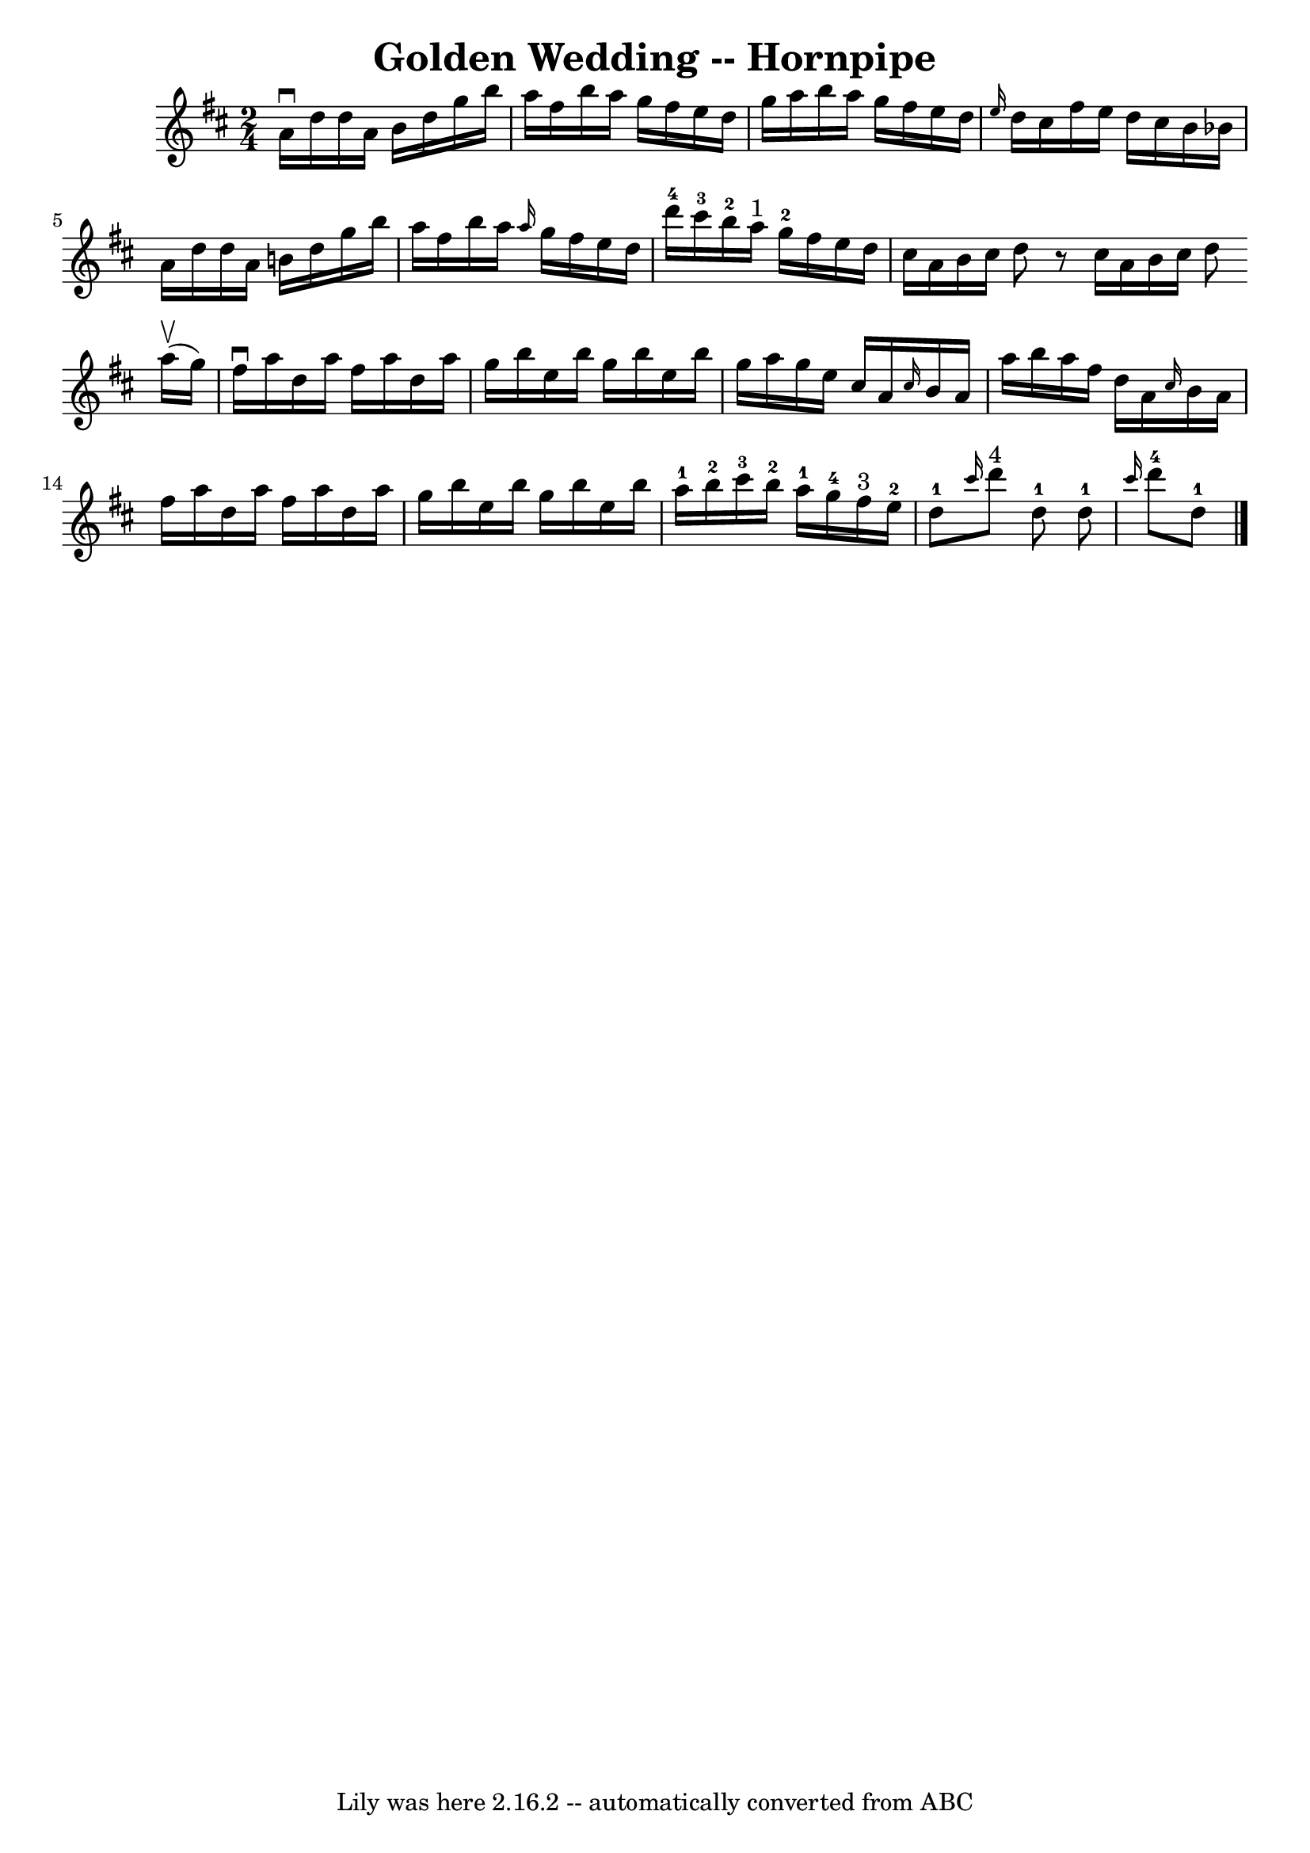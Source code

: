 \version "2.7.40"
\header {
	book = "Cole's 1000 Fiddle Tunes"
	crossRefNumber = "1"
	footnotes = ""
	tagline = "Lily was here 2.16.2 -- automatically converted from ABC"
	title = "Golden Wedding -- Hornpipe"
}
voicedefault =  {
\set Score.defaultBarType = "empty"

\time 2/4 \key d \major   a'16 ^\downbow   d''16    d''16    a'16    b'16    
d''16    g''16    b''16  \bar "|"   a''16    fis''16    b''16    a''16    g''16 
   fis''16    e''16    d''16  \bar "|"   g''16    a''16    b''16    a''16    
g''16    fis''16    e''16    d''16  \bar "|" \grace {    e''16  }   d''16    
cis''16    fis''16    e''16    d''16    cis''16    b'16    bes'16  \bar "|"     
a'16    d''16    d''16    a'16    b'!16    d''16    g''16    b''16  \bar "|"   
a''16    fis''16    b''16    a''16  \grace {    a''16  }   g''16    fis''16    
e''16    d''16  \bar "|"       d'''16-4   cis'''16-3   b''16-2   a''16 
^"1"     g''16-2   fis''16    e''16    d''16  \bar "|"   cis''16    a'16    
b'16    cis''16    d''8    r8 \bar ":|"   cis''16    a'16    b'16    cis''16    
d''8      \bar "|:"     a''16 (^\upbow   g''16  -) \bar "|"   fis''16 ^\downbow 
  a''16    d''16    a''16    fis''16    a''16    d''16    a''16  \bar "|"   
g''16    b''16    e''16    b''16    g''16    b''16    e''16    b''16  \bar "|"  
 g''16    a''16    g''16    e''16    cis''16    a'16  \grace {    cis''16  }   
b'16    a'16  \bar "|"   a''16    b''16    a''16    fis''16    d''16    a'16  
\grace {    cis''16  }   b'16    a'16  \bar "|"     fis''16    a''16    d''16   
 a''16    fis''16    a''16    d''16    a''16  \bar "|"   g''16    b''16    
e''16    b''16    g''16    b''16    e''16    b''16  \bar "|"   a''16-1   
b''16-2   cis'''16-3   b''16-2     a''16-1   g''16-4   fis''16 
^"3"   e''16-2     \bar "|"     d''8-1 \grace {    cis'''16  }     d'''8 
^"4"   d''8-1 \bar ":|"     d''8-1 \grace {    cis'''16  }     d'''8-4 
  d''8-1 \bar "|."   
}

\score{
    <<

	\context Staff="default"
	{
	    \voicedefault 
	}

    >>
	\layout {
	}
	\midi {}
}

